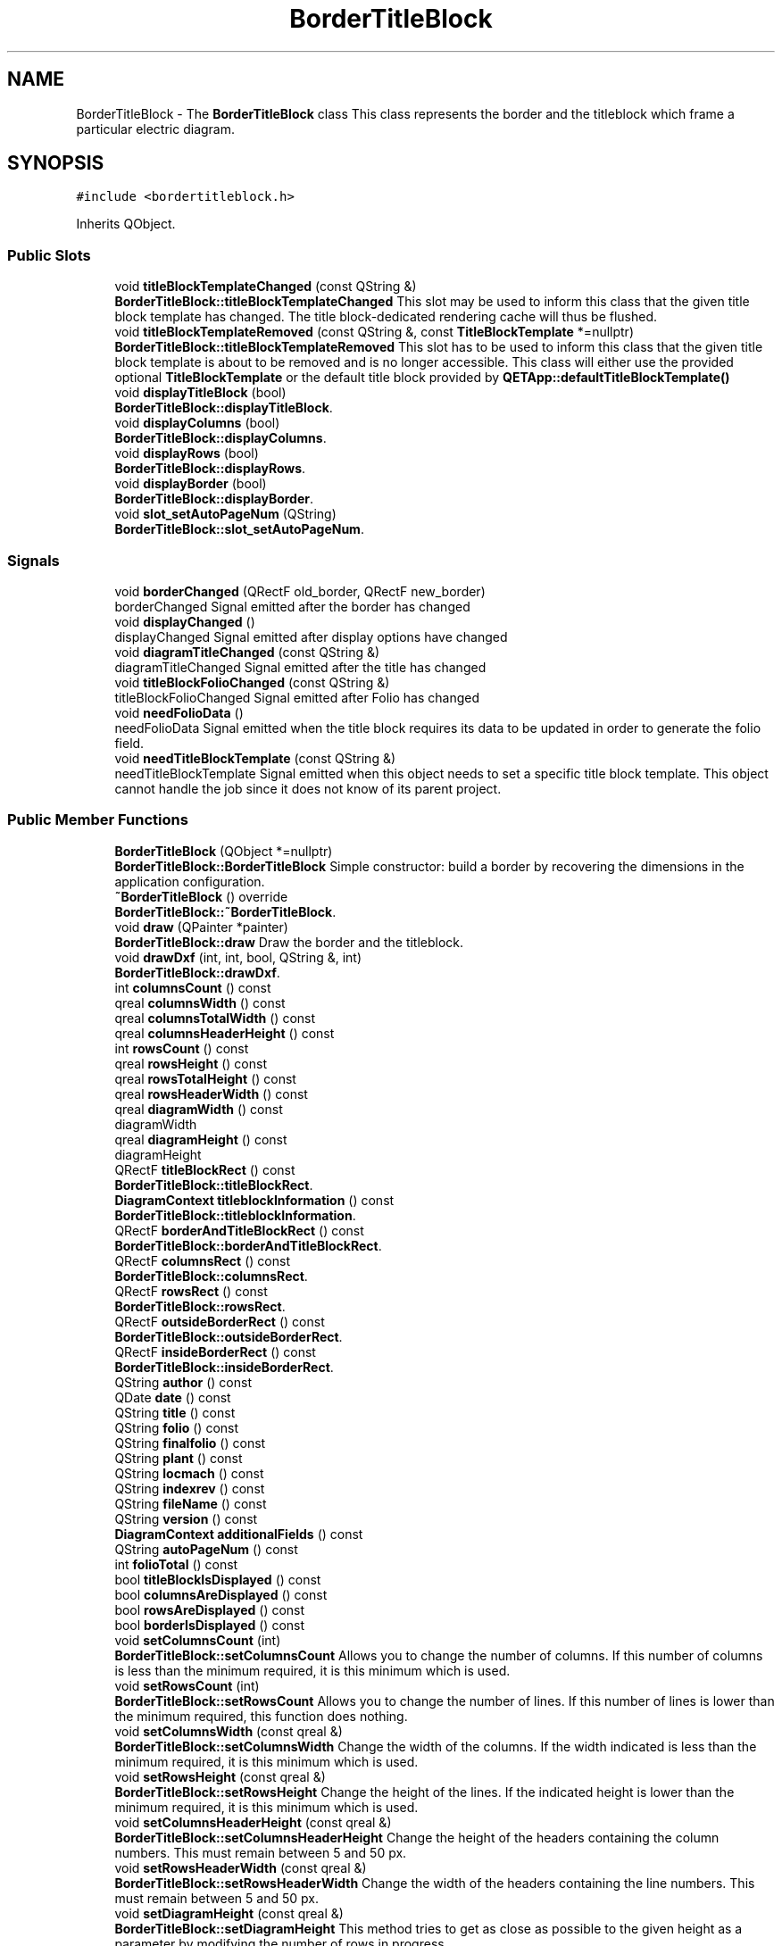 .TH "BorderTitleBlock" 3 "Thu Aug 27 2020" "Version 0.8-dev" "QElectroTech" \" -*- nroff -*-
.ad l
.nh
.SH NAME
BorderTitleBlock \- The \fBBorderTitleBlock\fP class This class represents the border and the titleblock which frame a particular electric diagram\&.  

.SH SYNOPSIS
.br
.PP
.PP
\fC#include <bordertitleblock\&.h>\fP
.PP
Inherits QObject\&.
.SS "Public Slots"

.in +1c
.ti -1c
.RI "void \fBtitleBlockTemplateChanged\fP (const QString &)"
.br
.RI "\fBBorderTitleBlock::titleBlockTemplateChanged\fP This slot may be used to inform this class that the given title block template has changed\&. The title block-dedicated rendering cache will thus be flushed\&. "
.ti -1c
.RI "void \fBtitleBlockTemplateRemoved\fP (const QString &, const \fBTitleBlockTemplate\fP *=nullptr)"
.br
.RI "\fBBorderTitleBlock::titleBlockTemplateRemoved\fP This slot has to be used to inform this class that the given title block template is about to be removed and is no longer accessible\&. This class will either use the provided optional \fBTitleBlockTemplate\fP or the default title block provided by \fBQETApp::defaultTitleBlockTemplate()\fP "
.ti -1c
.RI "void \fBdisplayTitleBlock\fP (bool)"
.br
.RI "\fBBorderTitleBlock::displayTitleBlock\fP\&. "
.ti -1c
.RI "void \fBdisplayColumns\fP (bool)"
.br
.RI "\fBBorderTitleBlock::displayColumns\fP\&. "
.ti -1c
.RI "void \fBdisplayRows\fP (bool)"
.br
.RI "\fBBorderTitleBlock::displayRows\fP\&. "
.ti -1c
.RI "void \fBdisplayBorder\fP (bool)"
.br
.RI "\fBBorderTitleBlock::displayBorder\fP\&. "
.ti -1c
.RI "void \fBslot_setAutoPageNum\fP (QString)"
.br
.RI "\fBBorderTitleBlock::slot_setAutoPageNum\fP\&. "
.in -1c
.SS "Signals"

.in +1c
.ti -1c
.RI "void \fBborderChanged\fP (QRectF old_border, QRectF new_border)"
.br
.RI "borderChanged Signal emitted after the border has changed "
.ti -1c
.RI "void \fBdisplayChanged\fP ()"
.br
.RI "displayChanged Signal emitted after display options have changed "
.ti -1c
.RI "void \fBdiagramTitleChanged\fP (const QString &)"
.br
.RI "diagramTitleChanged Signal emitted after the title has changed "
.ti -1c
.RI "void \fBtitleBlockFolioChanged\fP (const QString &)"
.br
.RI "titleBlockFolioChanged Signal emitted after Folio has changed "
.ti -1c
.RI "void \fBneedFolioData\fP ()"
.br
.RI "needFolioData Signal emitted when the title block requires its data to be updated in order to generate the folio field\&. "
.ti -1c
.RI "void \fBneedTitleBlockTemplate\fP (const QString &)"
.br
.RI "needTitleBlockTemplate Signal emitted when this object needs to set a specific title block template\&. This object cannot handle the job since it does not know of its parent project\&. "
.in -1c
.SS "Public Member Functions"

.in +1c
.ti -1c
.RI "\fBBorderTitleBlock\fP (QObject *=nullptr)"
.br
.RI "\fBBorderTitleBlock::BorderTitleBlock\fP Simple constructor: build a border by recovering the dimensions in the application configuration\&. "
.ti -1c
.RI "\fB~BorderTitleBlock\fP () override"
.br
.RI "\fBBorderTitleBlock::~BorderTitleBlock\fP\&. "
.ti -1c
.RI "void \fBdraw\fP (QPainter *painter)"
.br
.RI "\fBBorderTitleBlock::draw\fP Draw the border and the titleblock\&. "
.ti -1c
.RI "void \fBdrawDxf\fP (int, int, bool, QString &, int)"
.br
.RI "\fBBorderTitleBlock::drawDxf\fP\&. "
.ti -1c
.RI "int \fBcolumnsCount\fP () const"
.br
.ti -1c
.RI "qreal \fBcolumnsWidth\fP () const"
.br
.ti -1c
.RI "qreal \fBcolumnsTotalWidth\fP () const"
.br
.ti -1c
.RI "qreal \fBcolumnsHeaderHeight\fP () const"
.br
.ti -1c
.RI "int \fBrowsCount\fP () const"
.br
.ti -1c
.RI "qreal \fBrowsHeight\fP () const"
.br
.ti -1c
.RI "qreal \fBrowsTotalHeight\fP () const"
.br
.ti -1c
.RI "qreal \fBrowsHeaderWidth\fP () const"
.br
.ti -1c
.RI "qreal \fBdiagramWidth\fP () const"
.br
.RI "diagramWidth "
.ti -1c
.RI "qreal \fBdiagramHeight\fP () const"
.br
.RI "diagramHeight "
.ti -1c
.RI "QRectF \fBtitleBlockRect\fP () const"
.br
.RI "\fBBorderTitleBlock::titleBlockRect\fP\&. "
.ti -1c
.RI "\fBDiagramContext\fP \fBtitleblockInformation\fP () const"
.br
.RI "\fBBorderTitleBlock::titleblockInformation\fP\&. "
.ti -1c
.RI "QRectF \fBborderAndTitleBlockRect\fP () const"
.br
.RI "\fBBorderTitleBlock::borderAndTitleBlockRect\fP\&. "
.ti -1c
.RI "QRectF \fBcolumnsRect\fP () const"
.br
.RI "\fBBorderTitleBlock::columnsRect\fP\&. "
.ti -1c
.RI "QRectF \fBrowsRect\fP () const"
.br
.RI "\fBBorderTitleBlock::rowsRect\fP\&. "
.ti -1c
.RI "QRectF \fBoutsideBorderRect\fP () const"
.br
.RI "\fBBorderTitleBlock::outsideBorderRect\fP\&. "
.ti -1c
.RI "QRectF \fBinsideBorderRect\fP () const"
.br
.RI "\fBBorderTitleBlock::insideBorderRect\fP\&. "
.ti -1c
.RI "QString \fBauthor\fP () const"
.br
.ti -1c
.RI "QDate \fBdate\fP () const"
.br
.ti -1c
.RI "QString \fBtitle\fP () const"
.br
.ti -1c
.RI "QString \fBfolio\fP () const"
.br
.ti -1c
.RI "QString \fBfinalfolio\fP () const"
.br
.ti -1c
.RI "QString \fBplant\fP () const"
.br
.ti -1c
.RI "QString \fBlocmach\fP () const"
.br
.ti -1c
.RI "QString \fBindexrev\fP () const"
.br
.ti -1c
.RI "QString \fBfileName\fP () const"
.br
.ti -1c
.RI "QString \fBversion\fP () const"
.br
.ti -1c
.RI "\fBDiagramContext\fP \fBadditionalFields\fP () const"
.br
.ti -1c
.RI "QString \fBautoPageNum\fP () const"
.br
.ti -1c
.RI "int \fBfolioTotal\fP () const"
.br
.ti -1c
.RI "bool \fBtitleBlockIsDisplayed\fP () const"
.br
.ti -1c
.RI "bool \fBcolumnsAreDisplayed\fP () const"
.br
.ti -1c
.RI "bool \fBrowsAreDisplayed\fP () const"
.br
.ti -1c
.RI "bool \fBborderIsDisplayed\fP () const"
.br
.ti -1c
.RI "void \fBsetColumnsCount\fP (int)"
.br
.RI "\fBBorderTitleBlock::setColumnsCount\fP Allows you to change the number of columns\&. If this number of columns is less than the minimum required, it is this minimum which is used\&. "
.ti -1c
.RI "void \fBsetRowsCount\fP (int)"
.br
.RI "\fBBorderTitleBlock::setRowsCount\fP Allows you to change the number of lines\&. If this number of lines is lower than the minimum required, this function does nothing\&. "
.ti -1c
.RI "void \fBsetColumnsWidth\fP (const qreal &)"
.br
.RI "\fBBorderTitleBlock::setColumnsWidth\fP Change the width of the columns\&. If the width indicated is less than the minimum required, it is this minimum which is used\&. "
.ti -1c
.RI "void \fBsetRowsHeight\fP (const qreal &)"
.br
.RI "\fBBorderTitleBlock::setRowsHeight\fP Change the height of the lines\&. If the indicated height is lower than the minimum required, it is this minimum which is used\&. "
.ti -1c
.RI "void \fBsetColumnsHeaderHeight\fP (const qreal &)"
.br
.RI "\fBBorderTitleBlock::setColumnsHeaderHeight\fP Change the height of the headers containing the column numbers\&. This must remain between 5 and 50 px\&. "
.ti -1c
.RI "void \fBsetRowsHeaderWidth\fP (const qreal &)"
.br
.RI "\fBBorderTitleBlock::setRowsHeaderWidth\fP Change the width of the headers containing the line numbers\&. This must remain between 5 and 50 px\&. "
.ti -1c
.RI "void \fBsetDiagramHeight\fP (const qreal &)"
.br
.RI "\fBBorderTitleBlock::setDiagramHeight\fP This method tries to get as close as possible to the given height as a parameter by modifying the number of rows in progress\&. "
.ti -1c
.RI "\fBDiagramPosition\fP \fBconvertPosition\fP (const QPointF &)"
.br
.RI "\fBBorderTitleBlock::convertPosition\fP Convert a Point in cartesian coordinate (x : 12\&.5, 56\&.9) to a point in grid coordinate (ex : B2) "
.ti -1c
.RI "void \fBsetAuthor\fP (const QString &\fBauthor\fP)"
.br
.RI "\fBBorderTitleBlock::setAuthor\fP\&. "
.ti -1c
.RI "void \fBsetDate\fP (const QDate &\fBdate\fP)"
.br
.RI "\fBBorderTitleBlock::setDate\fP\&. "
.ti -1c
.RI "void \fBsetTitle\fP (const QString &\fBtitle\fP)"
.br
.RI "\fBBorderTitleBlock::setTitle\fP\&. "
.ti -1c
.RI "void \fBsetFolio\fP (const QString &\fBfolio\fP)"
.br
.RI "\fBBorderTitleBlock::setFolio\fP\&. "
.ti -1c
.RI "void \fBsetFolioData\fP (int, int, const QString &=nullptr, const \fBDiagramContext\fP &=\fBDiagramContext\fP())"
.br
.RI "\fBBorderTitleBlock::setFolioData\fP\&. "
.ti -1c
.RI "void \fBsetPlant\fP (const QString &\fBplant\fP)"
.br
.RI "\fBBorderTitleBlock::setPlant\fP\&. "
.ti -1c
.RI "void \fBsetLocMach\fP (const QString &\fBlocmach\fP)"
.br
.RI "\fBBorderTitleBlock::setLocMach\fP\&. "
.ti -1c
.RI "void \fBsetIndicerev\fP (const QString &\fBindexrev\fP)"
.br
.RI "\fBBorderTitleBlock::setIndicerev\fP\&. "
.ti -1c
.RI "void \fBsetFileName\fP (const QString &filename)"
.br
.RI "\fBBorderTitleBlock::setFileName\fP\&. "
.ti -1c
.RI "void \fBsetVersion\fP (const QString &\fBversion\fP)"
.br
.RI "\fBBorderTitleBlock::setVersion\fP\&. "
.ti -1c
.RI "void \fBsetAutoPageNum\fP (const QString &auto_page_num)"
.br
.RI "\fBBorderTitleBlock::setAutoPageNum\fP\&. "
.ti -1c
.RI "void \fBsetPreviousFolioNum\fP (const QString &previous)"
.br
.RI "\fBBorderTitleBlock::setPreviousFolioNum\fP\&. "
.ti -1c
.RI "void \fBsetNextFolioNum\fP (const QString &next)"
.br
.RI "\fBBorderTitleBlock::setNextFolioNum\fP\&. "
.ti -1c
.RI "void \fBtitleBlockToXml\fP (QDomElement &)"
.br
.RI "\fBBorderTitleBlock::titleBlockToXml\fP Exports the title block current values to XML\&. "
.ti -1c
.RI "void \fBtitleBlockFromXml\fP (const QDomElement &)"
.br
.RI "\fBBorderTitleBlock::titleBlockFromXml\fP Reads the title block values from XML\&. "
.ti -1c
.RI "void \fBborderToXml\fP (QDomElement &)"
.br
.RI "\fBBorderTitleBlock::borderToXml\fP Exports the border current settings to XML\&. "
.ti -1c
.RI "void \fBborderFromXml\fP (const QDomElement &)"
.br
.RI "\fBBorderTitleBlock::borderFromXml\fP Reads the border settings from XML\&. "
.ti -1c
.RI "\fBTitleBlockProperties\fP \fBexportTitleBlock\fP ()"
.br
.RI "\fBBorderTitleBlock::exportTitleBlock\fP\&. "
.ti -1c
.RI "void \fBimportTitleBlock\fP (const \fBTitleBlockProperties\fP &)"
.br
.RI "\fBBorderTitleBlock::importTitleBlock\fP\&. "
.ti -1c
.RI "\fBBorderProperties\fP \fBexportBorder\fP ()"
.br
.RI "\fBBorderTitleBlock::exportBorder\fP\&. "
.ti -1c
.RI "void \fBimportBorder\fP (const \fBBorderProperties\fP &)"
.br
.RI "\fBBorderTitleBlock::importBorder\fP\&. "
.ti -1c
.RI "const \fBTitleBlockTemplate\fP * \fBtitleBlockTemplate\fP ()"
.br
.RI "\fBBorderTitleBlock::titleBlockTemplate\fP\&. "
.ti -1c
.RI "void \fBsetTitleBlockTemplate\fP (const \fBTitleBlockTemplate\fP *)"
.br
.RI "\fBBorderTitleBlock::setTitleBlockTemplate\fP\&. "
.ti -1c
.RI "QString \fBtitleBlockTemplateName\fP () const"
.br
.RI "\fBBorderTitleBlock::titleBlockTemplateName\fP\&. "
.in -1c
.SS "Private Member Functions"

.in +1c
.ti -1c
.RI "\fBBorderTitleBlock\fP (const \fBBorderTitleBlock\fP &)"
.br
.ti -1c
.RI "QRectF \fBtitleBlockRectForQPainter\fP () const"
.br
.RI "\fBBorderTitleBlock::titleBlockRectForQPainter\fP\&. "
.ti -1c
.RI "void \fBupdateRectangles\fP ()"
.br
.RI "\fBBorderTitleBlock::updateRectangles\fP This method update the diagram rect according to the value of rows and columns (number and size) "
.ti -1c
.RI "void \fBupdateDiagramContextForTitleBlock\fP (const \fBDiagramContext\fP &=\fBDiagramContext\fP())"
.br
.RI "\fBBorderTitleBlock::updateDiagramContextForTitleBlock\fP Update the informations given to the titleblock template by regenerating a \fBDiagramContext\fP object\&. "
.ti -1c
.RI "QString \fBincrementLetters\fP (const QString &)"
.br
.RI "\fBBorderTitleBlock::incrementLetters\fP increments string with Letters A to Z\&. "
.in -1c
.SS "Private Attributes"

.in +1c
.ti -1c
.RI "QString \fBbtb_author_\fP"
.br
.RI "titleblock author "
.ti -1c
.RI "QDate \fBbtb_date_\fP"
.br
.RI "titleblock date "
.ti -1c
.RI "QString \fBbtb_title_\fP"
.br
.RI "titleblock title "
.ti -1c
.RI "QString \fBbtb_folio_\fP"
.br
.RI "titleblock folio "
.ti -1c
.RI "QString \fBbtb_plant_\fP"
.br
.RI "titleblock plant "
.ti -1c
.RI "QString \fBbtb_locmach_\fP"
.br
.RI "titleblock locmach "
.ti -1c
.RI "QString \fBbtb_indexrev_\fP"
.br
.RI "titleblock index rev "
.ti -1c
.RI "QString \fBbtb_final_folio_\fP"
.br
.RI "titleblock final folio "
.ti -1c
.RI "QString \fBbtb_auto_page_num_\fP"
.br
.RI "titleblock auto page num "
.ti -1c
.RI "int \fBfolio_index_\fP"
.br
.RI "titleblock index "
.ti -1c
.RI "int \fBfolio_total_\fP"
.br
.RI "titleblock total "
.ti -1c
.RI "QString \fBbtb_filename_\fP"
.br
.RI "titleblock filename "
.ti -1c
.RI "QString \fBbtb_version_\fP"
.br
.ti -1c
.RI "\fBDiagramContext\fP \fBadditional_fields_\fP"
.br
.RI "titleblock additional fields "
.ti -1c
.RI "Qt::Edge \fBm_edge\fP"
.br
.RI "titleblock edge "
.ti -1c
.RI "QString \fBm_next_folio_num\fP"
.br
.RI "titleblock next folio num "
.ti -1c
.RI "QString \fBm_previous_folio_num\fP"
.br
.RI "titleblock previous folio num "
.ti -1c
.RI "int \fBcolumns_count_\fP"
.br
.RI "columns count "
.ti -1c
.RI "qreal \fBcolumns_width_\fP"
.br
.RI "columns width "
.ti -1c
.RI "qreal \fBcolumns_header_height_\fP"
.br
.RI "columns header height "
.ti -1c
.RI "int \fBrows_count_\fP"
.br
.RI "rows count "
.ti -1c
.RI "qreal \fBrows_height_\fP"
.br
.RI "rows height "
.ti -1c
.RI "qreal \fBrows_header_width_\fP"
.br
.RI "rows header width "
.ti -1c
.RI "qreal \fBtitleblock_height_\fP"
.br
.ti -1c
.RI "QRectF \fBdiagram_rect_\fP"
.br
.ti -1c
.RI "bool \fBdisplay_titleblock_\fP"
.br
.ti -1c
.RI "bool \fBdisplay_columns_\fP"
.br
.ti -1c
.RI "bool \fBdisplay_rows_\fP"
.br
.ti -1c
.RI "bool \fBdisplay_border_\fP"
.br
.ti -1c
.RI "\fBTitleBlockTemplateRenderer\fP * \fBm_titleblock_template_renderer\fP"
.br
.in -1c
.SH "Detailed Description"
.PP 
The \fBBorderTitleBlock\fP class This class represents the border and the titleblock which frame a particular electric diagram\&. 
.SH "Constructor & Destructor Documentation"
.PP 
.SS "BorderTitleBlock::BorderTitleBlock (QObject * parent = \fCnullptr\fP)"

.PP
\fBBorderTitleBlock::BorderTitleBlock\fP Simple constructor: build a border by recovering the dimensions in the application configuration\&. 
.PP
\fBParameters\fP
.RS 4
\fIparent\fP : 
.RE
.PP

.SS "BorderTitleBlock::~BorderTitleBlock ()\fC [override]\fP"

.PP
\fBBorderTitleBlock::~BorderTitleBlock\fP\&. 
.SS "BorderTitleBlock::BorderTitleBlock (const \fBBorderTitleBlock\fP &)\fC [private]\fP"

.SH "Member Function Documentation"
.PP 
.SS "\fBDiagramContext\fP BorderTitleBlock::additionalFields () const\fC [inline]\fP"

.PP
\fBReturns\fP
.RS 4
the value of the title block Additional Fields 
.RE
.PP

.SS "QString BorderTitleBlock::author () const\fC [inline]\fP"

.PP
\fBReturns\fP
.RS 4
the value of the title block 'Author' field 
.RE
.PP

.SS "QString BorderTitleBlock::autoPageNum () const\fC [inline]\fP"

.PP
\fBReturns\fP
.RS 4
the value of the title block 
.RE
.PP

.SS "QRectF BorderTitleBlock::borderAndTitleBlockRect () const"

.PP
\fBBorderTitleBlock::borderAndTitleBlockRect\fP\&. 
.PP
\fBReturns\fP
.RS 4
the bounding rectangle of diagram and titleblock\&. It's like unite outsideBorderRect and titleBlockRect\&. The rect is in scene coordinate 
.RE
.PP

.SS "void BorderTitleBlock::borderChanged (QRectF old_border, QRectF new_border)\fC [signal]\fP"

.PP
borderChanged Signal emitted after the border has changed 
.PP
\fBParameters\fP
.RS 4
\fIold_border\fP Former border 
.br
\fInew_border\fP New border 
.RE
.PP

.SS "void BorderTitleBlock::borderFromXml (const QDomElement & xml_elmt)"

.PP
\fBBorderTitleBlock::borderFromXml\fP Reads the border settings from XML\&. 
.PP
\fBParameters\fP
.RS 4
\fIxml_elmt\fP the XML element values will be read from 
.RE
.PP

.SS "bool BorderTitleBlock::borderIsDisplayed () const\fC [inline]\fP"

.PP
\fBReturns\fP
.RS 4
true si la bordure est affichee, false sinon 
.RE
.PP

.SS "void BorderTitleBlock::borderToXml (QDomElement & xml_elmt)"

.PP
\fBBorderTitleBlock::borderToXml\fP Exports the border current settings to XML\&. 
.PP
\fBParameters\fP
.RS 4
\fIxml_elmt\fP the XML element attributes will be added to 
.RE
.PP

.SS "bool BorderTitleBlock::columnsAreDisplayed () const\fC [inline]\fP"

.PP
\fBReturns\fP
.RS 4
true si les entetes des colonnes sont affiches, false sinon 
.RE
.PP

.SS "int BorderTitleBlock::columnsCount () const\fC [inline]\fP"

.PP
\fBReturns\fP
.RS 4
the number of columns 
.RE
.PP

.SS "qreal BorderTitleBlock::columnsHeaderHeight () const\fC [inline]\fP"

.PP
\fBReturns\fP
.RS 4
the column headers height, in pixels 
.RE
.PP

.SS "QRectF BorderTitleBlock::columnsRect () const"

.PP
\fBBorderTitleBlock::columnsRect\fP\&. 
.PP
\fBReturns\fP
.RS 4
The columns rect in scene coordinate\&. If column is not displayed, return a null QRectF 
.RE
.PP

.SS "qreal BorderTitleBlock::columnsTotalWidth () const\fC [inline]\fP"

.PP
\fBReturns\fP
.RS 4
the total width of all columns, headers excluded 
.RE
.PP

.SS "qreal BorderTitleBlock::columnsWidth () const\fC [inline]\fP"

.PP
\fBReturns\fP
.RS 4
the columns width, in pixels 
.RE
.PP

.SS "\fBDiagramPosition\fP BorderTitleBlock::convertPosition (const QPointF & pos)"

.PP
\fBBorderTitleBlock::convertPosition\fP Convert a Point in cartesian coordinate (x : 12\&.5, 56\&.9) to a point in grid coordinate (ex : B2) 
.PP
\fBParameters\fP
.RS 4
\fIpos\fP : position to convert 
.RE
.PP
\fBReturns\fP
.RS 4
the converted point in grid coordinate\&. 
.RE
.PP

.SS "QDate BorderTitleBlock::date () const\fC [inline]\fP"

.PP
\fBReturns\fP
.RS 4
the value of the title block 'Date' field 
.RE
.PP

.SS "qreal BorderTitleBlock::diagramHeight () const\fC [inline]\fP"

.PP
diagramHeight 
.PP
\fBReturns\fP
.RS 4
the diagram height, i\&.e\&. the height of the border without title block 
.RE
.PP

.SS "void BorderTitleBlock::diagramTitleChanged (const QString &)\fC [signal]\fP"

.PP
diagramTitleChanged Signal emitted after the title has changed 
.SS "qreal BorderTitleBlock::diagramWidth () const\fC [inline]\fP"

.PP
diagramWidth 
.PP
\fBReturns\fP
.RS 4
the diagram width, i\&.e\&. the width of the border without title block 
.RE
.PP

.SS "void BorderTitleBlock::displayBorder (bool db)\fC [slot]\fP"

.PP
\fBBorderTitleBlock::displayBorder\fP\&. 
.PP
\fBParameters\fP
.RS 4
\fIdb\fP : true to display the border of the diagram, false otherwise 
.RE
.PP
\fBNote\fP
.RS 4
: if the border display is deactivated, the rows and columns will not be drawn\&. 
.RE
.PP

.SS "void BorderTitleBlock::displayChanged ()\fC [signal]\fP"

.PP
displayChanged Signal emitted after display options have changed 
.SS "void BorderTitleBlock::displayColumns (bool dc)\fC [slot]\fP"

.PP
\fBBorderTitleBlock::displayColumns\fP\&. 
.PP
\fBParameters\fP
.RS 4
\fIdc\fP : true to display the column headers, false otherwise 
.RE
.PP

.SS "void BorderTitleBlock::displayRows (bool dr)\fC [slot]\fP"

.PP
\fBBorderTitleBlock::displayRows\fP\&. 
.PP
\fBParameters\fP
.RS 4
\fIdr\fP : true to display line headers, false otherwise 
.RE
.PP

.SS "void BorderTitleBlock::displayTitleBlock (bool di)\fC [slot]\fP"

.PP
\fBBorderTitleBlock::displayTitleBlock\fP\&. 
.PP
\fBParameters\fP
.RS 4
\fIdi\fP : true to display the title block, false otherwise 
.RE
.PP

.SS "void BorderTitleBlock::draw (QPainter * painter)"

.PP
\fBBorderTitleBlock::draw\fP Draw the border and the titleblock\&. 
.PP
\fBParameters\fP
.RS 4
\fIpainter\fP : QPainter to use for draw this\&. 
.RE
.PP

.SS "void BorderTitleBlock::drawDxf (int width, int height, bool keep_aspect_ratio, QString & file_path, int color)"

.PP
\fBBorderTitleBlock::drawDxf\fP\&. 
.PP
\fBParameters\fP
.RS 4
\fIwidth\fP 
.br
\fIheight\fP 
.br
\fIkeep_aspect_ratio\fP 
.br
\fIfile_path\fP 
.br
\fIcolor\fP 
.RE
.PP

.SS "\fBBorderProperties\fP BorderTitleBlock::exportBorder ()"

.PP
\fBBorderTitleBlock::exportBorder\fP\&. 
.PP
\fBReturns\fP
.RS 4
border properties 
.RE
.PP

.SS "\fBTitleBlockProperties\fP BorderTitleBlock::exportTitleBlock ()"

.PP
\fBBorderTitleBlock::exportTitleBlock\fP\&. 
.PP
\fBReturns\fP
.RS 4
the properties of the titleblock 
.RE
.PP

.SS "QString BorderTitleBlock::fileName () const\fC [inline]\fP"

.PP
\fBReturns\fP
.RS 4
the value of the title block 'File' field 
.RE
.PP

.SS "QString BorderTitleBlock::finalfolio () const\fC [inline]\fP"

.PP
\fBReturns\fP
.RS 4
the value of the title block 'Folio' field as displayed 
.RE
.PP

.SS "QString BorderTitleBlock::folio () const\fC [inline]\fP"

.PP
\fBReturns\fP
.RS 4
the value of the title block 'Folio' field 
.RE
.PP

.SS "int BorderTitleBlock::folioTotal () const\fC [inline]\fP"

.PP
\fBReturns\fP
.RS 4
the value of the total number of folios 
.RE
.PP

.SS "void BorderTitleBlock::importBorder (const \fBBorderProperties\fP & bp)"

.PP
\fBBorderTitleBlock::importBorder\fP\&. 
.PP
\fBParameters\fP
.RS 4
\fIbp\fP : the new properties of the border 
.RE
.PP

.SS "void BorderTitleBlock::importTitleBlock (const \fBTitleBlockProperties\fP & ip)"

.PP
\fBBorderTitleBlock::importTitleBlock\fP\&. 
.PP
\fBParameters\fP
.RS 4
\fIip\fP the new properties of titleblock 
.RE
.PP

.SS "QString BorderTitleBlock::incrementLetters (const QString & string)\fC [private]\fP"

.PP
\fBBorderTitleBlock::incrementLetters\fP increments string with Letters A to Z\&. 
.PP
\fBParameters\fP
.RS 4
\fIstring\fP 
.RE
.PP
\fBReturns\fP
.RS 4
string ++Letters eg:
.IP "\(bu" 2
A-> B
.IP "\(bu" 2
Z -> AA 
.PP
.RE
.PP

.SS "QString BorderTitleBlock::indexrev () const\fC [inline]\fP"

.PP
\fBReturns\fP
.RS 4
the value of the revision index block 'Folio' field 
.RE
.PP

.SS "QRectF BorderTitleBlock::insideBorderRect () const"

.PP
\fBBorderTitleBlock::insideBorderRect\fP\&. 
.PP
\fBReturns\fP
.RS 4
The rect of the inside border, in other word, the drawing area\&. This method take care about if rows or columns are displayed or not\&. The rect is in scene coordinate 
.RE
.PP

.SS "QString BorderTitleBlock::locmach () const\fC [inline]\fP"

.PP
\fBReturns\fP
.RS 4
the value of the title block 'Locmach' field 
.RE
.PP

.SS "void BorderTitleBlock::needFolioData ()\fC [signal]\fP"

.PP
needFolioData Signal emitted when the title block requires its data to be updated in order to generate the folio field\&. 
.SS "void BorderTitleBlock::needTitleBlockTemplate (const QString &)\fC [signal]\fP"

.PP
needTitleBlockTemplate Signal emitted when this object needs to set a specific title block template\&. This object cannot handle the job since it does not know of its parent project\&. 
.SS "QRectF BorderTitleBlock::outsideBorderRect () const"

.PP
\fBBorderTitleBlock::outsideBorderRect\fP\&. 
.PP
\fBReturns\fP
.RS 4
The rect of outside border (diagram with columns and rows) The rect is in scene coordinate 
.RE
.PP

.SS "QString BorderTitleBlock::plant () const\fC [inline]\fP"

.PP
\fBReturns\fP
.RS 4
the value of the title block 'Plant' field 
.RE
.PP

.SS "bool BorderTitleBlock::rowsAreDisplayed () const\fC [inline]\fP"

.PP
\fBReturns\fP
.RS 4
true si les entetes des lignes sont affiches, false sinon 
.RE
.PP

.SS "int BorderTitleBlock::rowsCount () const\fC [inline]\fP"

.PP
\fBReturns\fP
.RS 4
the number of rows 
.RE
.PP

.SS "qreal BorderTitleBlock::rowsHeaderWidth () const\fC [inline]\fP"

.PP
\fBReturns\fP
.RS 4
la rows header width, in pixels 
.RE
.PP

.SS "qreal BorderTitleBlock::rowsHeight () const\fC [inline]\fP"

.PP
\fBReturns\fP
.RS 4
the rows height, in pixels 
.RE
.PP

.SS "QRectF BorderTitleBlock::rowsRect () const"

.PP
\fBBorderTitleBlock::rowsRect\fP\&. 
.PP
\fBReturns\fP
.RS 4
The rows rect in scene coordinate\&. If row is not displayed, return a null QRectF 
.RE
.PP

.SS "qreal BorderTitleBlock::rowsTotalHeight () const\fC [inline]\fP"

.PP
\fBReturns\fP
.RS 4
the total height of all rows, headers excluded 
.RE
.PP

.SS "void BorderTitleBlock::setAuthor (const QString & author)"

.PP
\fBBorderTitleBlock::setAuthor\fP\&. 
.PP
\fBParameters\fP
.RS 4
\fIauthor\fP the new value of the 'Author' field 
.RE
.PP

.SS "void BorderTitleBlock::setAutoPageNum (const QString & auto_page_num)"

.PP
\fBBorderTitleBlock::setAutoPageNum\fP\&. 
.PP
\fBParameters\fP
.RS 4
\fIauto_page_num\fP the new value of the 'auto_page_num' field 
.RE
.PP

.SS "void BorderTitleBlock::setColumnsCount (int nb_c)"

.PP
\fBBorderTitleBlock::setColumnsCount\fP Allows you to change the number of columns\&. If this number of columns is less than the minimum required, it is this minimum which is used\&. 
.PP
\fBParameters\fP
.RS 4
\fInb_c\fP : new number of columns 
.RE
.PP
\fBSee also\fP
.RS 4
minNbColumns() 
.RE
.PP

.SS "void BorderTitleBlock::setColumnsHeaderHeight (const qreal & new_chh)"

.PP
\fBBorderTitleBlock::setColumnsHeaderHeight\fP Change the height of the headers containing the column numbers\&. This must remain between 5 and 50 px\&. 
.PP
\fBParameters\fP
.RS 4
\fInew_chh\fP : new height of column headers 
.RE
.PP

.SS "void BorderTitleBlock::setColumnsWidth (const qreal & new_cw)"

.PP
\fBBorderTitleBlock::setColumnsWidth\fP Change the width of the columns\&. If the width indicated is less than the minimum required, it is this minimum which is used\&. 
.PP
\fBParameters\fP
.RS 4
\fInew_cw\fP : new column width 
.RE
.PP
\fBSee also\fP
.RS 4
minColumnsWidth() 
.RE
.PP

.SS "void BorderTitleBlock::setDate (const QDate & date)"

.PP
\fBBorderTitleBlock::setDate\fP\&. 
.PP
\fBParameters\fP
.RS 4
\fIdate\fP the new value of the 'Date' field 
.RE
.PP

.SS "void BorderTitleBlock::setDiagramHeight (const qreal & height)"

.PP
\fBBorderTitleBlock::setDiagramHeight\fP This method tries to get as close as possible to the given height as a parameter by modifying the number of rows in progress\&. 
.PP
\fBParameters\fP
.RS 4
\fIheight\fP : 
.RE
.PP

.SS "void BorderTitleBlock::setFileName (const QString & filename)"

.PP
\fBBorderTitleBlock::setFileName\fP\&. 
.PP
\fBParameters\fP
.RS 4
\fIfilename\fP the new value of the 'filename' field 
.RE
.PP

.SS "void BorderTitleBlock::setFolio (const QString & folio)"

.PP
\fBBorderTitleBlock::setFolio\fP\&. 
.PP
\fBParameters\fP
.RS 4
\fIfolio\fP the new value of the 'Folio' field 
.RE
.PP

.SS "void BorderTitleBlock::setFolioData (int index, int total, const QString & autonum = \fCnullptr\fP, const \fBDiagramContext\fP & project_properties = \fC\fBDiagramContext\fP()\fP)"

.PP
\fBBorderTitleBlock::setFolioData\fP\&. 
.PP
\fBParameters\fP
.RS 4
\fIindex\fP : schema number (from 1 to total) 
.br
\fItotal\fP : total number of diagrams in the project 
.br
\fIautonum\fP :
.br
\fIproject_properties\fP : Project-wide properties, to be merged with diagram-wide ones\&. 
.RE
.PP

.SS "void BorderTitleBlock::setIndicerev (const QString & indexrev)"

.PP
\fBBorderTitleBlock::setIndicerev\fP\&. 
.PP
\fBParameters\fP
.RS 4
\fIindexrev\fP the new value of the 'indexrev' field 
.RE
.PP

.SS "void BorderTitleBlock::setLocMach (const QString & locmach)"

.PP
\fBBorderTitleBlock::setLocMach\fP\&. 
.PP
\fBParameters\fP
.RS 4
\fIlocmach\fP the new value of the 'locmach' field 
.RE
.PP

.SS "void BorderTitleBlock::setNextFolioNum (const QString & next)"

.PP
\fBBorderTitleBlock::setNextFolioNum\fP\&. 
.PP
\fBParameters\fP
.RS 4
\fInext\fP the new value of the 'next-folio-num' field 
.RE
.PP

.SS "void BorderTitleBlock::setPlant (const QString & plant)"

.PP
\fBBorderTitleBlock::setPlant\fP\&. 
.PP
\fBParameters\fP
.RS 4
\fIplant\fP the new value of the 'plant' field 
.RE
.PP

.SS "void BorderTitleBlock::setPreviousFolioNum (const QString & previous)"

.PP
\fBBorderTitleBlock::setPreviousFolioNum\fP\&. 
.PP
\fBParameters\fP
.RS 4
\fIprevious\fP the new value of the 'previous-folio-num' field 
.RE
.PP

.SS "void BorderTitleBlock::setRowsCount (int nb_r)"

.PP
\fBBorderTitleBlock::setRowsCount\fP Allows you to change the number of lines\&. If this number of lines is lower than the minimum required, this function does nothing\&. 
.PP
\fBParameters\fP
.RS 4
\fInb_r\fP : new number of lines 
.RE
.PP
\fBSee also\fP
.RS 4
minNbRows() 
.RE
.PP

.SS "void BorderTitleBlock::setRowsHeaderWidth (const qreal & new_rhw)"

.PP
\fBBorderTitleBlock::setRowsHeaderWidth\fP Change the width of the headers containing the line numbers\&. This must remain between 5 and 50 px\&. 
.PP
\fBParameters\fP
.RS 4
\fInew_rhw\fP : new width of line headers 
.RE
.PP

.SS "void BorderTitleBlock::setRowsHeight (const qreal & new_rh)"

.PP
\fBBorderTitleBlock::setRowsHeight\fP Change the height of the lines\&. If the indicated height is lower than the minimum required, it is this minimum which is used\&. 
.PP
\fBParameters\fP
.RS 4
\fInew_rh\fP : new row height 
.RE
.PP
\fBSee also\fP
.RS 4
minRowsHeight() 
.RE
.PP

.SS "void BorderTitleBlock::setTitle (const QString & title)"

.PP
\fBBorderTitleBlock::setTitle\fP\&. 
.PP
\fBParameters\fP
.RS 4
\fItitle\fP the new value of the 'Title' field 
.RE
.PP

.SS "void BorderTitleBlock::setTitleBlockTemplate (const \fBTitleBlockTemplate\fP * titleblock_template)"

.PP
\fBBorderTitleBlock::setTitleBlockTemplate\fP\&. 
.PP
\fBParameters\fP
.RS 4
\fItitleblock_template\fP The new titleblock template to use to render the titleblock 
.RE
.PP
\fBSee also\fP
.RS 4
\fBTitleBlockTemplateRenderer::setTitleBlockTemplate()\fP 
.RE
.PP

.SS "void BorderTitleBlock::setVersion (const QString & version)"

.PP
\fBBorderTitleBlock::setVersion\fP\&. 
.PP
\fBParameters\fP
.RS 4
\fIversion\fP the new value of the 'version' field 
.RE
.PP

.SS "void BorderTitleBlock::slot_setAutoPageNum (QString pageAutoNum)\fC [slot]\fP"

.PP
\fBBorderTitleBlock::slot_setAutoPageNum\fP\&. 
.PP
\fBParameters\fP
.RS 4
\fIpageAutoNum\fP : Set Page (Folio) Auto Num 
.RE
.PP

.SS "QString BorderTitleBlock::title () const\fC [inline]\fP"

.PP
\fBReturns\fP
.RS 4
the value of the title block 'Title' field 
.RE
.PP

.SS "void BorderTitleBlock::titleBlockFolioChanged (const QString &)\fC [signal]\fP"

.PP
titleBlockFolioChanged Signal emitted after Folio has changed 
.SS "void BorderTitleBlock::titleBlockFromXml (const QDomElement & xml_elmt)"

.PP
\fBBorderTitleBlock::titleBlockFromXml\fP Reads the title block values from XML\&. 
.PP
\fBParameters\fP
.RS 4
\fIxml_elmt\fP the XML element values will be read from 
.RE
.PP

.SS "\fBDiagramContext\fP BorderTitleBlock::titleblockInformation () const"

.PP
\fBBorderTitleBlock::titleblockInformation\fP\&. 
.PP
\fBReturns\fP
.RS 4

.RE
.PP

.SS "bool BorderTitleBlock::titleBlockIsDisplayed () const\fC [inline]\fP"

.PP
\fBReturns\fP
.RS 4
true si le cartouche est affiche, false sinon 
.RE
.PP

.SS "QRectF BorderTitleBlock::titleBlockRect () const"

.PP
\fBBorderTitleBlock::titleBlockRect\fP\&. 
.PP
\fBReturns\fP
.RS 4
the rectangle of the titleblock in scene coordinate\&. 
.RE
.PP

.SS "QRectF BorderTitleBlock::titleBlockRectForQPainter () const\fC [private]\fP"

.PP
\fBBorderTitleBlock::titleBlockRectForQPainter\fP\&. 
.PP
\fBReturns\fP
.RS 4
The title block rect to use with the QPainter in the method draw\&. The returned rect is alway horizontal (like displayed at the bottom of rect) only the top left change of pos according to the edge where the title block need to be displayed\&. Rect according to edge: Bottom : top left is at the bottom left edge of the diagram rect\&. Right : top left is at the bottom right of diagram rect\&. Befor use this rect you need to rotate the QPainter by -90° for snap the rect at the right edge of diagram\&. 
.RE
.PP

.SS "const \fBTitleBlockTemplate\fP * BorderTitleBlock::titleBlockTemplate ()"

.PP
\fBBorderTitleBlock::titleBlockTemplate\fP\&. 
.PP
\fBReturns\fP
.RS 4
the titleblock template used to render the titleblock 
.RE
.PP
\fBSee also\fP
.RS 4
\fBTitleBlockTemplateRenderer::titleBlockTemplate()\fP 
.RE
.PP

.SS "void BorderTitleBlock::titleBlockTemplateChanged (const QString & template_name)\fC [slot]\fP"

.PP
\fBBorderTitleBlock::titleBlockTemplateChanged\fP This slot may be used to inform this class that the given title block template has changed\&. The title block-dedicated rendering cache will thus be flushed\&. 
.PP
\fBParameters\fP
.RS 4
\fItemplate_name\fP : Name of the title block template that has changed 
.RE
.PP

.SS "QString BorderTitleBlock::titleBlockTemplateName () const"

.PP
\fBBorderTitleBlock::titleBlockTemplateName\fP\&. 
.PP
\fBReturns\fP
.RS 4
The name of the template used to render the titleblock\&. 
.RE
.PP

.SS "void BorderTitleBlock::titleBlockTemplateRemoved (const QString & removed_template_name, const \fBTitleBlockTemplate\fP * new_template = \fCnullptr\fP)\fC [slot]\fP"

.PP
\fBBorderTitleBlock::titleBlockTemplateRemoved\fP This slot has to be used to inform this class that the given title block template is about to be removed and is no longer accessible\&. This class will either use the provided optional \fBTitleBlockTemplate\fP or the default title block provided by \fBQETApp::defaultTitleBlockTemplate()\fP 
.PP
\fBParameters\fP
.RS 4
\fIremoved_template_name\fP : Name of the title block template that has changed 
.br
\fInew_template\fP (Optional) title block template to use instead 
.RE
.PP

.SS "void BorderTitleBlock::titleBlockToXml (QDomElement & xml_elmt)"

.PP
\fBBorderTitleBlock::titleBlockToXml\fP Exports the title block current values to XML\&. 
.PP
\fBParameters\fP
.RS 4
\fIxml_elmt\fP the XML element attributes will be added to 
.RE
.PP

.SS "void BorderTitleBlock::updateDiagramContextForTitleBlock (const \fBDiagramContext\fP & initial_context = \fC\fBDiagramContext\fP()\fP)\fC [private]\fP"

.PP
\fBBorderTitleBlock::updateDiagramContextForTitleBlock\fP Update the informations given to the titleblock template by regenerating a \fBDiagramContext\fP object\&. 
.PP
\fBParameters\fP
.RS 4
\fIinitial_context\fP : Base diagram context that will be overridden by diagram-wide values 
.RE
.PP

.SS "void BorderTitleBlock::updateRectangles ()\fC [private]\fP"

.PP
\fBBorderTitleBlock::updateRectangles\fP This method update the diagram rect according to the value of rows and columns (number and size) 
.SS "QString BorderTitleBlock::version () const\fC [inline]\fP"

.PP
\fBReturns\fP
.RS 4
the value of the title block Additional Fields 
.RE
.PP

.SH "Member Data Documentation"
.PP 
.SS "\fBDiagramContext\fP BorderTitleBlock::additional_fields_\fC [private]\fP"

.PP
titleblock additional fields 
.SS "QString BorderTitleBlock::btb_author_\fC [private]\fP"

.PP
titleblock author 
.SS "QString BorderTitleBlock::btb_auto_page_num_\fC [private]\fP"

.PP
titleblock auto page num 
.SS "QDate BorderTitleBlock::btb_date_\fC [private]\fP"

.PP
titleblock date 
.SS "QString BorderTitleBlock::btb_filename_\fC [private]\fP"

.PP
titleblock filename 
.SS "QString BorderTitleBlock::btb_final_folio_\fC [private]\fP"

.PP
titleblock final folio 
.SS "QString BorderTitleBlock::btb_folio_\fC [private]\fP"

.PP
titleblock folio 
.SS "QString BorderTitleBlock::btb_indexrev_\fC [private]\fP"

.PP
titleblock index rev 
.SS "QString BorderTitleBlock::btb_locmach_\fC [private]\fP"

.PP
titleblock locmach 
.SS "QString BorderTitleBlock::btb_plant_\fC [private]\fP"

.PP
titleblock plant 
.SS "QString BorderTitleBlock::btb_title_\fC [private]\fP"

.PP
titleblock title 
.SS "QString BorderTitleBlock::btb_version_\fC [private]\fP"
titleblock version 
.SS "int BorderTitleBlock::columns_count_\fC [private]\fP"

.PP
columns count 
.SS "qreal BorderTitleBlock::columns_header_height_\fC [private]\fP"

.PP
columns header height 
.SS "qreal BorderTitleBlock::columns_width_\fC [private]\fP"

.PP
columns width 
.SS "QRectF BorderTitleBlock::diagram_rect_\fC [private]\fP"

.SS "bool BorderTitleBlock::display_border_\fC [private]\fP"

.SS "bool BorderTitleBlock::display_columns_\fC [private]\fP"

.SS "bool BorderTitleBlock::display_rows_\fC [private]\fP"

.SS "bool BorderTitleBlock::display_titleblock_\fC [private]\fP"

.SS "int BorderTitleBlock::folio_index_\fC [private]\fP"

.PP
titleblock index 
.SS "int BorderTitleBlock::folio_total_\fC [private]\fP"

.PP
titleblock total 
.SS "Qt::Edge BorderTitleBlock::m_edge\fC [private]\fP"

.PP
titleblock edge 
.SS "QString BorderTitleBlock::m_next_folio_num\fC [private]\fP"

.PP
titleblock next folio num 
.SS "QString BorderTitleBlock::m_previous_folio_num\fC [private]\fP"

.PP
titleblock previous folio num 
.SS "\fBTitleBlockTemplateRenderer\fP* BorderTitleBlock::m_titleblock_template_renderer\fC [private]\fP"

.SS "int BorderTitleBlock::rows_count_\fC [private]\fP"

.PP
rows count 
.SS "qreal BorderTitleBlock::rows_header_width_\fC [private]\fP"

.PP
rows header width 
.SS "qreal BorderTitleBlock::rows_height_\fC [private]\fP"

.PP
rows height 
.SS "qreal BorderTitleBlock::titleblock_height_\fC [private]\fP"


.SH "Author"
.PP 
Generated automatically by Doxygen for QElectroTech from the source code\&.

